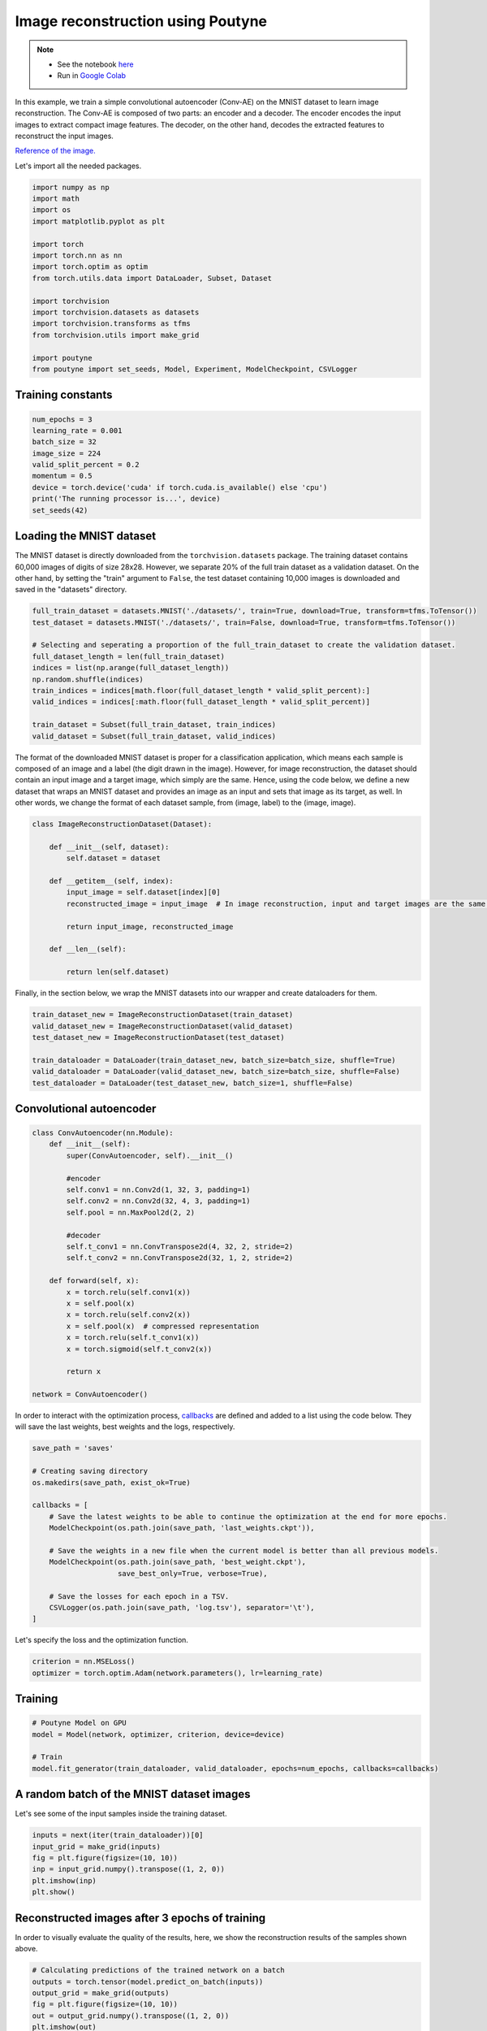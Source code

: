.. role:: hidden
    :class: hidden-section

Image reconstruction using Poutyne
***********************************

.. note::

    - See the notebook `here <https://github.com/GRAAL-Research/poutyne/blob/master/examples/image_reconstruction.ipynb>`_
    - Run in `Google Colab <https://colab.research.google.com/github/GRAAL-Research/poutyne/blob/master/examples/image_reconstruction.ipynb>`_

In this example, we train a simple convolutional autoencoder (Conv-AE) on the MNIST dataset to learn image reconstruction. The Conv-AE is composed of two parts: an encoder and a decoder. The encoder encodes the input images to extract compact image features. The decoder, on the other hand, decodes the extracted features to reconstruct the input images.

.. image:: /img/AE.png

`Reference of the image. <https://blog.keras.io/building-autoencoders-in-keras.html>`_

Let's import all the needed packages.

.. code-block:: python

    import numpy as np
    import math
    import os
    import matplotlib.pyplot as plt
    
    import torch
    import torch.nn as nn
    import torch.optim as optim
    from torch.utils.data import DataLoader, Subset, Dataset
    
    import torchvision
    import torchvision.datasets as datasets
    import torchvision.transforms as tfms
    from torchvision.utils import make_grid

    import poutyne
    from poutyne import set_seeds, Model, Experiment, ModelCheckpoint, CSVLogger

Training constants
==================

.. code-block:: python

    num_epochs = 3
    learning_rate = 0.001
    batch_size = 32
    image_size = 224
    valid_split_percent = 0.2
    momentum = 0.5
    device = torch.device('cuda' if torch.cuda.is_available() else 'cpu')
    print('The running processor is...', device)
    set_seeds(42)

Loading the MNIST dataset
=========================

The MNIST dataset is directly downloaded from the ``torchvision.datasets`` package. The training dataset contains 60,000 images of digits of size 28x28. However, we separate 20% of the full train dataset as a validation dataset. On the other hand, by setting the "train" argument to ``False``, the test dataset containing 10,000 images is downloaded and saved in the "datasets" directory.

.. code-block:: python

    full_train_dataset = datasets.MNIST('./datasets/', train=True, download=True, transform=tfms.ToTensor())
    test_dataset = datasets.MNIST('./datasets/', train=False, download=True, transform=tfms.ToTensor())
    
    # Selecting and seperating a proportion of the full_train_dataset to create the validation dataset.
    full_dataset_length = len(full_train_dataset)
    indices = list(np.arange(full_dataset_length))
    np.random.shuffle(indices)
    train_indices = indices[math.floor(full_dataset_length * valid_split_percent):]
    valid_indices = indices[:math.floor(full_dataset_length * valid_split_percent)]
    
    train_dataset = Subset(full_train_dataset, train_indices)
    valid_dataset = Subset(full_train_dataset, valid_indices)

The format of the downloaded MNIST dataset is proper for a classification application, which means each sample is composed of an image and a label (the digit drawn in the image). However, for image reconstruction, the dataset should contain an input image and a target image, which simply are the same. Hence, using the code below, we define a new dataset that wraps an MNIST dataset and provides an image as an input and sets that image as its target, as well. In other words, we change the format of each dataset sample, from (image, label) to the (image, image).

.. code-block:: python

    class ImageReconstructionDataset(Dataset):
    
        def __init__(self, dataset):
            self.dataset = dataset
              
        def __getitem__(self, index):
            input_image = self.dataset[index][0]
            reconstructed_image = input_image  # In image reconstruction, input and target images are the same.
              
            return input_image, reconstructed_image
          
        def __len__(self):
              
            return len(self.dataset)  

Finally, in the section below, we wrap the MNIST datasets into our wrapper and create dataloaders for them.

.. code-block:: python

    train_dataset_new = ImageReconstructionDataset(train_dataset)
    valid_dataset_new = ImageReconstructionDataset(valid_dataset)
    test_dataset_new = ImageReconstructionDataset(test_dataset)
    
    train_dataloader = DataLoader(train_dataset_new, batch_size=batch_size, shuffle=True)
    valid_dataloader = DataLoader(valid_dataset_new, batch_size=batch_size, shuffle=False)
    test_dataloader = DataLoader(test_dataset_new, batch_size=1, shuffle=False)

Convolutional autoencoder
=========================

.. code-block:: python

    class ConvAutoencoder(nn.Module):
        def __init__(self):
            super(ConvAutoencoder, self).__init__()
          
            #encoder
            self.conv1 = nn.Conv2d(1, 32, 3, padding=1)  
            self.conv2 = nn.Conv2d(32, 4, 3, padding=1)
            self.pool = nn.MaxPool2d(2, 2)
          
            #decoder
            self.t_conv1 = nn.ConvTranspose2d(4, 32, 2, stride=2)
            self.t_conv2 = nn.ConvTranspose2d(32, 1, 2, stride=2)
    
        def forward(self, x):
            x = torch.relu(self.conv1(x))
            x = self.pool(x)
            x = torch.relu(self.conv2(x))
            x = self.pool(x)  # compressed representation
            x = torch.relu(self.t_conv1(x))
            x = torch.sigmoid(self.t_conv2(x))
                  
            return x
    
    network = ConvAutoencoder()
    
In order to interact with the optimization process, `callbacks <https://poutyne.org/callbacks.html>`_ are defined and added to a list using the code below. They will save the last weights, best weights and the logs, respectively.

.. code-block:: python

    save_path = 'saves'
    
    # Creating saving directory 
    os.makedirs(save_path, exist_ok=True)
    
    callbacks = [
        # Save the latest weights to be able to continue the optimization at the end for more epochs.
        ModelCheckpoint(os.path.join(save_path, 'last_weights.ckpt')),
    
        # Save the weights in a new file when the current model is better than all previous models.
        ModelCheckpoint(os.path.join(save_path, 'best_weight.ckpt'),
                        save_best_only=True, verbose=True),
    
        # Save the losses for each epoch in a TSV.
        CSVLogger(os.path.join(save_path, 'log.tsv'), separator='\t'),
    ]

Let's specify the loss and the optimization function.

.. code-block:: python

    criterion = nn.MSELoss()
    optimizer = torch.optim.Adam(network.parameters(), lr=learning_rate)

Training
========

.. code-block:: python

    # Poutyne Model on GPU
    model = Model(network, optimizer, criterion, device=device)
    
    # Train
    model.fit_generator(train_dataloader, valid_dataloader, epochs=num_epochs, callbacks=callbacks)

A random batch of the MNIST dataset images
==========================================

Let's see some of the input samples inside the training dataset.

.. code-block:: python

    inputs = next(iter(train_dataloader))[0]
    input_grid = make_grid(inputs)
    fig = plt.figure(figsize=(10, 10))
    inp = input_grid.numpy().transpose((1, 2, 0))
    plt.imshow(inp)
    plt.show()

.. image:: /img/mnist_batch.png

Reconstructed images after 3 epochs of training
===============================================

In order to visually evaluate the quality of the results, here, we show the reconstruction results of the samples shown above.

.. code-block:: python

    # Calculating predictions of the trained network on a batch
    outputs = torch.tensor(model.predict_on_batch(inputs))
    output_grid = make_grid(outputs)
    fig = plt.figure(figsize=(10, 10))
    out = output_grid.numpy().transpose((1, 2, 0))
    plt.imshow(out)
    plt.show()

.. image:: /img/mnist_3epoch.png

Evaluation
==========

One of the strong and useful tools in Poutyne is the ``evaluate`` methods, which not only provide you with the evaluation metrics but also provide the ground truths and the predictions if the related arguments have been set to ``True`` (as below).

.. code-block:: python

    # evaluating the trained network on test data
    loss, predictions, ground_truth = model.evaluate_generator(test_dataloader, return_pred=True, return_ground_truth=True)

In most computer vision applications, such as image reconstruction, it is very important to check the network's failures (or abilities, vice versa). The following part shows an input and a reconstructed image, as well as its reconstruction error map. The reconstruction error map shows which part of the image has not been reconstructed accurately.

.. code-block:: python

    sample_number = 2   # a sample from test dataset
    
    sample = ground_truth[sample_number][0]
    sample_prediction_result_3epochs = predictions[sample_number][0]
    
    recunstruction_error_map_3epochs = sample - sample_prediction_result_3epochs  #reconstruction error map
    fig, (ax1, ax2, ax3) = plt.subplots(1,3)
    ax1.imshow(sample)
    ax1.set_title('sample')
    
    ax2.imshow(sample_prediction_result_3epochs)
    ax2.set_title('prediction')
    
    ax3.imshow(np.abs(recunstruction_error_map_3epochs))
    ax3.set_title('reconstruction error')
    plt.show()

.. image:: /img/rec_error_3epoch.png

Resuming the training for more epochs
=====================================

If we find the past epochs not enough, Poutyne allows you to resume the training from the last done epoch, as below. Please note that, in the ``callbacks`` that we defined before, since we did not set the ``restore_best`` argument in ``ModelCheckpoint`` to ``True``, our model stays at the last epoch after finishing the first part of the training. Hence, by setting the ``initial_epoch`` to the last epoch of the previous training, we can resume our training for more epochs, using the last state of the neural network.
    
.. code-block:: python    
    
    model.fit_generator(train_dataloader, valid_dataloader, epochs=13, callbacks=callbacks, initial_epoch=num_epochs)    

Reconstructed images after the second training process
======================================================

Now let's visualize the quality of the results after the second phase of training.

.. code-block:: python  

    outputs = torch.tensor(model.predict_on_batch(inputs))
    output_grid = make_grid(outputs)
    fig = plt.figure(figsize=(10, 10))
    out = output_grid.numpy().transpose((1, 2, 0))
    plt.imshow(out)
    plt.show()

.. image:: /img/mnist_13epoch.png

.. code-block:: python

    loss, predictions, ground_truth = model.evaluate_generator(test_dataloader, return_pred=True, return_ground_truth=True)

Here, we compare the reconstruction accuracy of the network after 3 epochs and 13 epochs of training.

.. code-block:: python

    sample_number = 2 
    sample = ground_truth[sample_number][0]
    sample_prediction_result_13epochs = predictions[sample_number][0]
    recunstruction_error_map_13epochs = sample - sample_prediction_result_13epochs  #reconstruction error map
    
    fig, axs = plt.subplots(2, 3, sharex=True, sharey=True)
    axs[0, 0].imshow(sample)
    axs[0, 0].set_title('sample')
    
    axs[0, 1].imshow(sample_prediction_result_3epochs)
    axs[0, 1].set_title('prediction')
    
    axs[0, 2].imshow(np.abs(recunstruction_error_map_3epochs))
    axs[0, 2].set_title('rec_error epoch3')
    
    axs[1, 0].imshow(sample)
    axs[1, 0].set_title('sample')
    
    axs[1, 1].imshow(sample_prediction_result_13epochs)
    axs[1, 1].set_title('prediction')
    
    axs[1, 2].imshow(np.abs(recunstruction_error_map_13epochs))
    axs[1, 2].set_title('rec_error epoch13')
    
    plt.show()

.. image:: /img/mnist_compare.png

You can also try more finetuning, by changing the hyperparameters (network capacity, epochs, etc) to increase the accuracy as much as you want.
